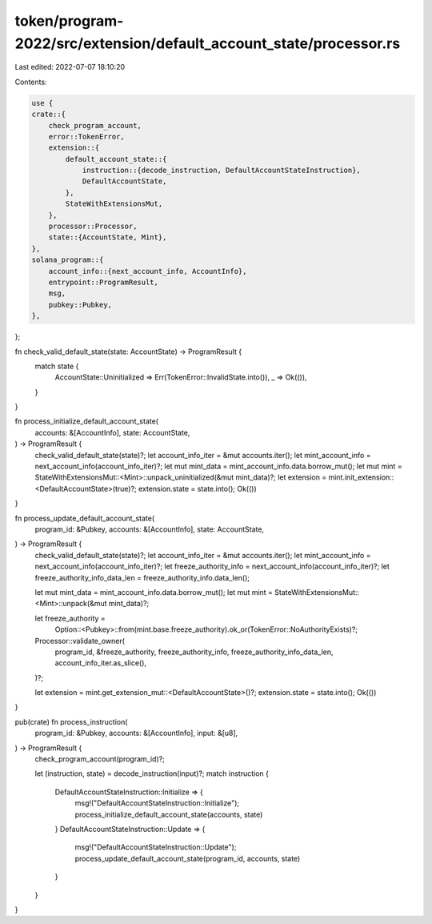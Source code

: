 token/program-2022/src/extension/default_account_state/processor.rs
===================================================================

Last edited: 2022-07-07 18:10:20

Contents:

.. code-block:: rs

    use {
    crate::{
        check_program_account,
        error::TokenError,
        extension::{
            default_account_state::{
                instruction::{decode_instruction, DefaultAccountStateInstruction},
                DefaultAccountState,
            },
            StateWithExtensionsMut,
        },
        processor::Processor,
        state::{AccountState, Mint},
    },
    solana_program::{
        account_info::{next_account_info, AccountInfo},
        entrypoint::ProgramResult,
        msg,
        pubkey::Pubkey,
    },
};

fn check_valid_default_state(state: AccountState) -> ProgramResult {
    match state {
        AccountState::Uninitialized => Err(TokenError::InvalidState.into()),
        _ => Ok(()),
    }
}

fn process_initialize_default_account_state(
    accounts: &[AccountInfo],
    state: AccountState,
) -> ProgramResult {
    check_valid_default_state(state)?;
    let account_info_iter = &mut accounts.iter();
    let mint_account_info = next_account_info(account_info_iter)?;
    let mut mint_data = mint_account_info.data.borrow_mut();
    let mut mint = StateWithExtensionsMut::<Mint>::unpack_uninitialized(&mut mint_data)?;
    let extension = mint.init_extension::<DefaultAccountState>(true)?;
    extension.state = state.into();
    Ok(())
}

fn process_update_default_account_state(
    program_id: &Pubkey,
    accounts: &[AccountInfo],
    state: AccountState,
) -> ProgramResult {
    check_valid_default_state(state)?;
    let account_info_iter = &mut accounts.iter();
    let mint_account_info = next_account_info(account_info_iter)?;
    let freeze_authority_info = next_account_info(account_info_iter)?;
    let freeze_authority_info_data_len = freeze_authority_info.data_len();

    let mut mint_data = mint_account_info.data.borrow_mut();
    let mut mint = StateWithExtensionsMut::<Mint>::unpack(&mut mint_data)?;

    let freeze_authority =
        Option::<Pubkey>::from(mint.base.freeze_authority).ok_or(TokenError::NoAuthorityExists)?;
    Processor::validate_owner(
        program_id,
        &freeze_authority,
        freeze_authority_info,
        freeze_authority_info_data_len,
        account_info_iter.as_slice(),
    )?;

    let extension = mint.get_extension_mut::<DefaultAccountState>()?;
    extension.state = state.into();
    Ok(())
}

pub(crate) fn process_instruction(
    program_id: &Pubkey,
    accounts: &[AccountInfo],
    input: &[u8],
) -> ProgramResult {
    check_program_account(program_id)?;

    let (instruction, state) = decode_instruction(input)?;
    match instruction {
        DefaultAccountStateInstruction::Initialize => {
            msg!("DefaultAccountStateInstruction::Initialize");
            process_initialize_default_account_state(accounts, state)
        }
        DefaultAccountStateInstruction::Update => {
            msg!("DefaultAccountStateInstruction::Update");
            process_update_default_account_state(program_id, accounts, state)
        }
    }
}


